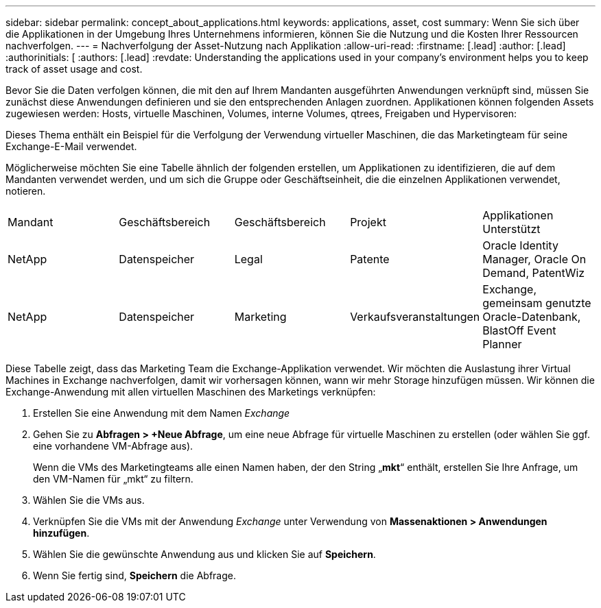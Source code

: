 ---
sidebar: sidebar 
permalink: concept_about_applications.html 
keywords: applications, asset, cost 
summary: Wenn Sie sich über die Applikationen in der Umgebung Ihres Unternehmens informieren, können Sie die Nutzung und die Kosten Ihrer Ressourcen nachverfolgen. 
---
= Nachverfolgung der Asset-Nutzung nach Applikation
:allow-uri-read: 
:firstname: [.lead]
:author: [.lead]
:authorinitials: [
:authors: [.lead]
:revdate: Understanding the applications used in your company's environment helps you to keep track of asset usage and cost.


Bevor Sie die Daten verfolgen können, die mit den auf Ihrem Mandanten ausgeführten Anwendungen verknüpft sind, müssen Sie zunächst diese Anwendungen definieren und sie den entsprechenden Anlagen zuordnen. Applikationen können folgenden Assets zugewiesen werden: Hosts, virtuelle Maschinen, Volumes, interne Volumes, qtrees, Freigaben und Hypervisoren:

Dieses Thema enthält ein Beispiel für die Verfolgung der Verwendung virtueller Maschinen, die das Marketingteam für seine Exchange-E-Mail verwendet.

Möglicherweise möchten Sie eine Tabelle ähnlich der folgenden erstellen, um Applikationen zu identifizieren, die auf dem Mandanten verwendet werden, und um sich die Gruppe oder Geschäftseinheit, die die einzelnen Applikationen verwendet, notieren.

[cols="5*"]
|===


| Mandant | Geschäftsbereich | Geschäftsbereich | Projekt | Applikationen Unterstützt 


| NetApp | Datenspeicher | Legal | Patente | Oracle Identity Manager, Oracle On Demand, PatentWiz 


| NetApp | Datenspeicher | Marketing | Verkaufsveranstaltungen | Exchange, gemeinsam genutzte Oracle-Datenbank, BlastOff Event Planner 
|===
Diese Tabelle zeigt, dass das Marketing Team die Exchange-Applikation verwendet. Wir möchten die Auslastung ihrer Virtual Machines in Exchange nachverfolgen, damit wir vorhersagen können, wann wir mehr Storage hinzufügen müssen. Wir können die Exchange-Anwendung mit allen virtuellen Maschinen des Marketings verknüpfen:

. Erstellen Sie eine Anwendung mit dem Namen _Exchange_
. Gehen Sie zu *Abfragen > +Neue Abfrage*, um eine neue Abfrage für virtuelle Maschinen zu erstellen (oder wählen Sie ggf. eine vorhandene VM-Abfrage aus).
+
Wenn die VMs des Marketingteams alle einen Namen haben, der den String „*mkt*“ enthält, erstellen Sie Ihre Anfrage, um den VM-Namen für „mkt“ zu filtern.

. Wählen Sie die VMs aus.
. Verknüpfen Sie die VMs mit der Anwendung _Exchange_ unter Verwendung von *Massenaktionen > Anwendungen hinzufügen*.
. Wählen Sie die gewünschte Anwendung aus und klicken Sie auf *Speichern*.
. Wenn Sie fertig sind, *Speichern* die Abfrage.

